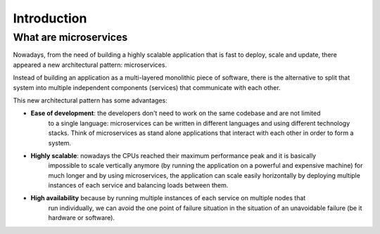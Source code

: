 Introduction
============

What are microservices
----------------------

Nowadays, from the need of building a highly scalable application
that is fast to deploy, scale and update, there appeared a new architectural
pattern: microservices.

Instead of building an application as a multi-layered monolithic piece of software,
there is the alternative to split that system into multiple independent components (services)
that communicate with each other.

This new architectural pattern has some advantages:

- **Ease of development**: the developers don't need to work on the same codebase and are not limited
    to a single language: microservices can be written in different languages and using different
    technology stacks. Think of microservices as stand alone applications that interact with each other in
    order to form a system.
- **Highly scalable**: nowadays the CPUs reached their maximum performance peak and it is basically
    impossible to scale vertically anymore (by running the application on a powerful and expensive machine) for
    much longer and by using microservices, the application can scale easily horizontally by deploying multiple
    instances of each service and balancing loads between them.
- **High availability** because by running multiple instances of each service on multiple nodes that
    run individually, we can avoid the one point of failure
    situation in the situation of an unavoidable failure (be it hardware or software).